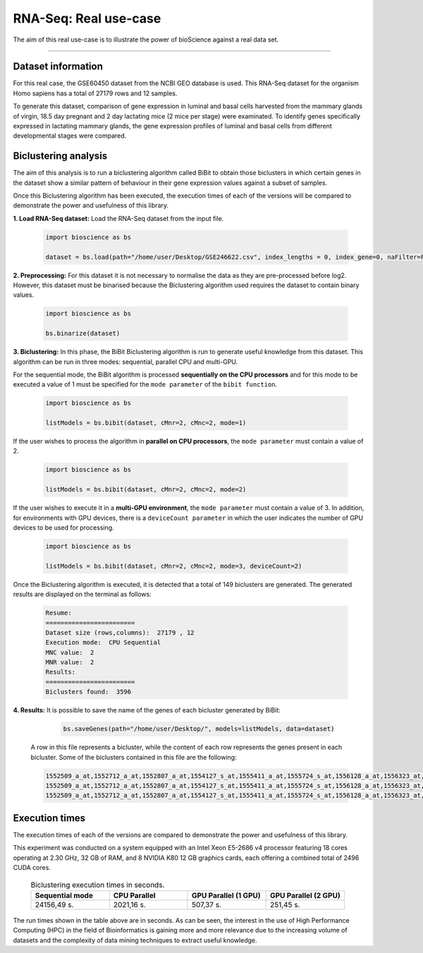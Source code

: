 RNA-Seq: Real use-case
==========================

The aim of this real use-case is to illustrate the power of bioScience against a real data set.

----

Dataset information
^^^^^^^^^^^^^^^^^^^
For this real case, the GSE60450 dataset from the NCBI GEO database is used. This RNA-Seq dataset for the organism Homo sapiens has a total of 27179 rows and 12 samples.

To generate this dataset, comparison of gene expression in luminal and basal cells harvested from the mammary glands of virgin, 18.5 day pregnant and 2 day lactating mice (2 mice per stage) were examinated. To identify genes specifically expressed in lactating mammary glands, the gene expression profiles of luminal and basal cells from different developmental stages were compared.

Biclustering analysis
^^^^^^^^^^^^^^^^^^^^^
The aim of this analysis is to run a biclustering algorithm called BiBit to obtain those biclusters in which certain genes in the dataset show a similar pattern of behaviour in their gene expression values against a subset of samples.

Once this Biclustering algorithm has been executed, the execution times of each of the versions will be compared to demonstrate the power and usefulness of this library.

**1. Load RNA-Seq dataset:** Load the RNA-Seq dataset from the input file.

    .. code-block:: python

      import bioscience as bs

      dataset = bs.load(path="/home/user/Desktop/GSE246622.csv", index_lengths = 0, index_gene=0, naFilter=False, head = 0, separator=";")

**2. Preprocessing:** For this dataset it is not necessary to normalise the data as they are pre-processed before log2. However, this dataset must be binarised because the Biclustering algorithm used requires the dataset to contain binary values.

    .. code-block:: python

      import bioscience as bs

      bs.binarize(dataset)

**3. Biclustering:** In this phase, the BiBit Biclustering algorithm is run to generate useful knowledge from this dataset. This algorithm can be run in three modes: sequential, parallel CPU and multi-GPU.

For the sequential mode, the BiBit algorithm is processed **sequentially on the CPU processors** and for this mode to be executed a value of 1 must be specified for the ``mode parameter`` of the ``bibit function``. 

    .. code-block:: python

      import bioscience as bs

      listModels = bs.bibit(dataset, cMnr=2, cMnc=2, mode=1)

If the user wishes to process the algorithm in **parallel on CPU processors**, the ``mode parameter`` must contain a value of 2.

    .. code-block:: python

      import bioscience as bs

      listModels = bs.bibit(dataset, cMnr=2, cMnc=2, mode=2)

If the user wishes to execute it in a **multi-GPU environment**, the ``mode parameter`` must contain a value of 3. In addition, for environments with GPU devices, there is a ``deviceCount parameter`` in which the user indicates the number of GPU devices to be used for processing.

    .. code-block:: python

      import bioscience as bs

      listModels = bs.bibit(dataset, cMnr=2, cMnc=2, mode=3, deviceCount=2)

Once the Biclustering algorithm is executed, it is detected that a total of 149 biclusters are generated. The generated results are displayed on the terminal as follows:

    .. code-block:: console

      Resume:
      ========================
      Dataset size (rows,columns):  27179 , 12
      Execution mode:  CPU Sequential
      MNC value:  2
      MNR value:  2
      Results:
      ========================
      Biclusters found:  3596

**4. Results:** It is possible to save the name of the genes of each bicluster generated by BiBit:

   .. code-block:: python
      
      bs.saveGenes(path="/home/user/Desktop/", models=listModels, data=dataset)

  A row in this file represents a bicluster, while the content of each row represents the genes present in each bicluster. Some of the biclusters contained in this file are the following:

  .. code-block:: console
      
      1552509_a_at,1552712_a_at,1552807_a_at,1554127_s_at,1555411_a_at,1555724_s_at,1556128_a_at,1556323_at,1556432_at,1556761_at,1557527_at,1557813_at,1557814_a_at,1558444_at,1558459_s_at,1558695_at,1558820_a_at,1559360_at,1559716_at,1559910_at,1560049_at,1560296_at,1562529_s_at,1568377_x_at,1569477_at,1569607_s_at,1569608_x_at,200078_s_at,200622_x_at,200643_at,200672_x_at,200678_x_at,200696_s_at,200838_at,200839_s_at,200878_at,200887_s_at,200897_s_at,200965_s_at,200968_s_at,200974_at,201058_s_at,201095_at,201105_at,201125_s_at,201147_s_at,201160_s_at,201251_at,201286_at,201287_s_at,201311_s_at,201328_at,201329_s_at,201341_at,201422_at,201427_s_at,201432_at,201441_at,201464_x_at,201466_s_at,201489_at,201531_at,201540_at,201605_x_at,201650_at,201656_at,201693_s_at,201722_s_at,201724_s_at,201752_s_at,201792_at,201826_s_at,201850_at,201911_s_at,201923_at,201928_at,201950_x_at,201968_s_at,201969_at,201983_s_at,201984_s_at,202023_at,202041_s_at,202090_s_at,202112_at,202120_x_at,202175_at,202242_at,202289_s_at,202311_s_at,202347_s_at,202379_s_at,202431_s_at,202620_s_at,202671_s_at,202690_s_at,202693_s_at,202697_at,202746_at,202747_s_at,202756_s_at,202794_at,202800_at,202920_at,202934_at,202943_s_at,202969_at,202973_x_at,203002_at,203041_s_at,203043_at,203065_s_at,203114_at,203167_at,203240_at,203243_s_at,203373_at,203407_at,203416_at,203417_at,203439_s_at,203454_s_at,203510_at,203542_s_at,203548_s_at,203570_at,203571_s_at,203661_s_at,203662_s_at,203752_s_at,203812_at,203878_s_at,203887_s_at,203888_at,203896_s_at,203910_at,203936_s_at,203940_s_at,203971_at,203981_s_at,204007_at,204011_at,204015_s_at,204017_at,204115_at,204151_x_at,204174_at,204204_at,204254_s_at,204255_s_at,204271_s_at,204319_s_at,204396_s_at,204438_at,204451_at,204482_at,204484_at,204527_at,204537_s_at,204606_at,204623_at,204677_at,204731_at,204766_s_at,204894_s_at,204923_at,204955_at,205020_s_at,205068_s_at,205070_at,205083_at,205200_at,205251_at,205290_s_at,205382_s_at,205392_s_at,205399_at,205483_s_at,205507_at,205522_at,205528_s_at,205529_s_at,205547_s_at,205593_s_at,205603_s_at,205604_at,205685_at,205686_s_at,205695_at,205794_s_at,205859_at,205882_x_at,205923_at,205941_s_at,206030_at,206049_at,206093_x_at,206109_at,206167_s_at,206171_at,206283_s_at,206284_x_at,206453_s_at,206481_s_at,206487_at,206637_at,206702_at,206737_at,206991_s_at,207002_s_at,207157_s_at,207173_x_at,207277_at,207283_at,207541_s_at,207542_s_at,207547_s_at,207761_s_at,207808_s_at,207857_at,207943_x_at,208002_s_at,208015_at,208070_s_at,208074_s_at,208091_s_at,208178_x_at,208498_s_at,208609_s_at,208636_at,208707_at,208760_at,208835_s_at,208837_at,208891_at,208892_s_at,208893_s_at,208981_at,208982_at,209011_at,209013_x_at,209030_s_at,209047_at,209074_s_at,209094_at,209121_x_at,209160_at,209189_at,209220_at,209288_s_at,209289_at,209290_s_at,209318_x_at,209359_x_at,209360_s_at,209377_s_at,209386_at,209387_s_at,209392_at,209393_s_at,209432_s_at,209481_at,209496_at,209543_s_at,209555_s_at,209568_s_at,209684_at,209687_at,209699_x_at,209763_at,209825_s_at,209836_x_at,209859_at,209883_at,209897_s_at,210026_s_at,210046_s_at,210051_at,210220_at,210461_s_at,210495_x_at,210511_s_at,210762_s_at,210790_s_at,210845_s_at,210886_x_at,210986_s_at,210999_s_at,211047_x_at,211139_s_at,211180_x_at,211719_x_at,211726_s_at,211924_s_at,211926_s_at,211998_at,212013_at,212071_s_at,212074_at,212097_at,212177_at,212240_s_at,212254_s_at,212256_at,212266_s_at,212353_at,212354_at,212412_at,212463_at,212464_s_at,212488_at,212489_at,212538_at,212558_at,212703_at,212730_at,212747_at,212810_s_at,212838_at,212866_at,212935_at,212942_s_at,212950_at,212951_at,213100_at,213102_at,213131_at,213236_at,213247_at,213258_at,213415_at,213451_x_at,213547_at,213645_at,213661_at,213725_x_at,213797_at,213894_at,213909_at,214264_s_at,214295_at,214315_x_at,214492_at,214505_s_at,214511_x_at,214721_x_at,214844_s_at,214850_at,214866_at,215012_at,215034_s_at,215206_at,215321_at,215322_at,215513_at,216331_at,216333_x_at,216442_x_at,216483_s_at,216594_x_at,216903_s_at,216950_s_at,217028_at,217047_s_at,217317_s_at,217617_at,217755_at,217762_s_at,217763_s_at,217764_s_at,217771_at,217871_s_at,217926_at,218062_x_at,218168_s_at,218190_s_at,218205_s_at,218254_s_at,218259_at,218486_at,218515_at,218546_at,218644_at,218656_s_at,218665_at,218668_s_at,218718_at,218736_s_at,218788_s_at,218876_at,218950_at,218966_at,218995_s_at,219064_at,219179_at,219213_at,219219_at,219247_s_at,219257_s_at,219288_at,219371_s_at,219402_s_at,219432_at,219455_at,219477_s_at,219557_s_at,219561_at,219569_s_at,219594_at,219655_at,219665_at,219694_at,219722_s_at,219725_at,219761_at,219806_s_at,219815_at,219821_s_at,219866_at,219874_at,219884_at,219911_s_at,219953_s_at,219957_at,220046_s_at,220150_s_at,220287_at,220698_at,220751_s_at,220864_s_at,220918_at,220945_x_at,220988_s_at,221009_s_at,221530_s_at,221569_at,221581_s_at,221698_s_at,221768_at,221833_at,221834_at,221841_s_at,221900_at,221928_at,222072_at,222162_s_at,222231_s_at,222303_at,222310_at,222311_s_at,222368_at,222386_s_at,222411_s_at,222449_at,222628_s_at,222747_s_at,222899_at,222911_s_at,222912_at,222983_s_at,223008_s_at,223037_at,223075_s_at,223095_at,223121_s_at,223168_at,223194_s_at,223207_x_at,223349_s_at,223378_at,223396_at,223449_at,223468_s_at,223492_s_at,223571_at,223604_at,224162_s_at,224184_s_at,224377_s_at,224435_at,224448_s_at,224566_at,224574_at,224587_at,224596_at,224608_s_at,224625_x_at,224637_at,224724_at,224794_s_at,224917_at,224970_at,224975_at,224976_at,224999_at,225102_at,225188_at,225212_at,225275_at,225304_s_at,225355_at,225369_at,225465_at,225474_at,225480_at,225503_at,225507_at,225516_at,225546_at,225575_at,225593_at,225627_s_at,225649_s_at,225656_at,225671_at,225720_at,225723_at,225797_at,225870_s_at,225915_at,225987_at,225990_at,226022_at,226027_at,226028_at,226038_at,226101_at,226103_at,226115_at,226136_at,226164_x_at,226210_s_at,226237_at,226244_at,226259_at,226303_at,226322_at,226372_at,226414_s_at,226451_at,226571_s_at,226625_at,226646_at,226673_at,226702_at,226806_s_at,226814_at,226822_at,226865_at,226872_at,226873_at,226899_at,226901_at,226902_at,226985_at,227058_at,227059_at,227093_at,227108_at,227140_at,227168_at,227297_at,227320_at,227410_at,227481_at,227520_at,227530_at,227609_at,227646_at,227654_at,227779_at,227780_s_at,227856_at,227874_at,227923_at,227948_at,228000_at,228063_s_at,228159_at,228173_at,228228_at,228234_at,228245_s_at,228264_at,228268_at,228287_at,228303_at,228339_at,228370_at,228372_at,228490_at,228618_at,228703_at,228754_at,228827_at,228890_at,228931_at,229055_at,229092_at,229296_at,229310_at,229344_x_at,229452_at,229487_at,229497_at,229661_at,229765_at,229796_at,229809_at,229860_x_at,229910_at,230132_at,230142_s_at,230158_at,230167_at,230212_at,230252_at,230275_at,230392_at,230440_at,230670_at,230707_at,230710_at,230711_at,230800_at,230959_at,231202_at,231371_at,231379_at,231382_at,231403_at,231807_at,231947_at,231991_at,232098_at,232120_at,232138_at,232154_at,232174_at,232204_at,232284_at,232304_at,232312_at,232436_at,232449_at,232469_x_at,232500_at,232510_s_at,232555_at,232570_s_at,232582_at,232628_at,232716_at,232874_at,232878_at,233044_at,233057_at,233130_at,233674_at,233868_x_at,234049_at,234103_at,234118_at,234609_at,234973_at,235306_at,235371_at,235458_at,235575_at,235629_at,235733_at,235751_s_at,235849_at,235956_at,236270_at,236297_at,236307_at,236545_at,236610_at,236699_at,236703_at,236752_at,236923_x_at,236949_at,237157_at,237249_at,237252_at,237849_at,238062_at,238066_at,238172_at,238736_at,238883_at,238905_at,238909_at,239297_at,239313_at,239331_at,239476_at,239519_at,239544_at,239725_at,239771_at,239901_at,239907_at,239923_at,240105_at,240156_at,240165_at,240173_at,240568_at,240758_at,240890_at,240991_at,241233_x_at,241457_at,241722_x_at,241864_x_at,241905_at,242040_at,242074_at,242133_s_at,242290_at,242320_at,242362_at,242452_at,242494_at,242671_at,242849_at,242904_x_at,242931_at,243006_at,243206_at,243276_at,243768_at,243933_at,244310_at,244347_at,244674_at,244677_at,244699_at,244876_at,266_s_at,32625_at,35147_at,35820_at,40687_at,41644_at,41856_at,43427_at,49452_at,52651_at,53991_at,AFFX-HUMISGF3A/M97935_3_at
      1552509_a_at,1552712_a_at,1552807_a_at,1554127_s_at,1555411_a_at,1555724_s_at,1556128_a_at,1556323_at,1556432_at,1556761_at,1557527_at,1557813_at,1557814_a_at,1558444_at,1558459_s_at,1558695_at,1558820_a_at,1559360_at,1559716_at,1559910_at,1560049_at,1560296_at,1562529_s_at,1568377_x_at,1569477_at,1569607_s_at,1569608_x_at,200078_s_at,200622_x_at,200643_at,200672_x_at,200678_x_at,200696_s_at,200838_at,200839_s_at,200878_at,200887_s_at,200897_s_at,200965_s_at,200968_s_at,200974_at,201058_s_at,201095_at,201105_at,201125_s_at,201147_s_at,201160_s_at,201251_at,201286_at,201287_s_at,201311_s_at,201328_at,201329_s_at,201341_at,201422_at,201427_s_at,201432_at,201441_at,201464_x_at,201466_s_at,201489_at,201531_at,201540_at,201605_x_at,201650_at,201656_at,201693_s_at,201722_s_at,201724_s_at,201752_s_at,201792_at,201826_s_at,201850_at,201911_s_at,201923_at,201928_at,201950_x_at,201968_s_at,201969_at,201983_s_at,201984_s_at,202023_at,202041_s_at,202090_s_at,202112_at,202120_x_at,202175_at,202242_at,202289_s_at,202311_s_at,202347_s_at,202379_s_at,202431_s_at,202620_s_at,202671_s_at,202690_s_at,202693_s_at,202697_at,202746_at,202747_s_at,202756_s_at,202794_at,202800_at,202920_at,202934_at,202943_s_at,202969_at,202973_x_at,203002_at,203041_s_at,203043_at,203065_s_at,203114_at,203167_at,203240_at,203243_s_at,203373_at,203407_at,203416_at,203417_at,203439_s_at,203454_s_at,203510_at,203542_s_at,203548_s_at,203570_at,203571_s_at,203661_s_at,203662_s_at,203752_s_at,203812_at,203878_s_at,203887_s_at,203888_at,203896_s_at,203910_at,203936_s_at,203940_s_at,203971_at,203981_s_at,204007_at,204011_at,204015_s_at,204017_at,204115_at,204151_x_at,204174_at,204204_at,204254_s_at,204255_s_at,204271_s_at,204319_s_at,204396_s_at,204438_at,204451_at,204482_at,204484_at,204527_at,204537_s_at,204606_at,204623_at,204677_at,204731_at,204766_s_at,204894_s_at,204923_at,204955_at,205020_s_at,205068_s_at,205070_at,205083_at,205200_at,205251_at,205290_s_at,205382_s_at,205392_s_at,205399_at,205483_s_at,205507_at,205522_at,205528_s_at,205529_s_at,205547_s_at,205593_s_at,205603_s_at,205604_at,205685_at,205686_s_at,205695_at,205794_s_at,205859_at,205882_x_at,205923_at,205941_s_at,206049_at,206093_x_at,206109_at,206167_s_at,206171_at,206283_s_at,206284_x_at,206348_s_at,206453_s_at,206481_s_at,206487_at,206637_at,206702_at,206737_at,206991_s_at,207002_s_at,207157_s_at,207173_x_at,207277_at,207283_at,207357_s_at,207541_s_at,207547_s_at,207761_s_at,207808_s_at,207857_at,207943_x_at,208002_s_at,208015_at,208070_s_at,208074_s_at,208091_s_at,208498_s_at,208609_s_at,208636_at,208707_at,208760_at,208835_s_at,208837_at,208891_at,208892_s_at,208893_s_at,208982_at,209011_at,209013_x_at,209030_s_at,209047_at,209074_s_at,209094_at,209121_x_at,209160_at,209189_at,209220_at,209288_s_at,209289_at,209290_s_at,209318_x_at,209359_x_at,209360_s_at,209377_s_at,209386_at,209392_at,209393_s_at,209432_s_at,209481_at,209496_at,209543_s_at,209555_s_at,209568_s_at,209684_at,209687_at,209699_x_at,209763_at,209825_s_at,209836_x_at,209859_at,209897_s_at,209917_s_at,210026_s_at,210046_s_at,210051_at,210220_at,210461_s_at,210495_x_at,210511_s_at,210762_s_at,210790_s_at,210845_s_at,210886_x_at,210986_s_at,210999_s_at,211047_x_at,211180_x_at,211719_x_at,211726_s_at,211924_s_at,211926_s_at,211998_at,212013_at,212071_s_at,212074_at,212097_at,212177_at,212240_s_at,212254_s_at,212256_at,212266_s_at,212353_at,212354_at,212412_at,212463_at,212464_s_at,212488_at,212489_at,212538_at,212558_at,212703_at,212730_at,212747_at,212810_s_at,212838_at,212866_at,212935_at,212942_s_at,212950_at,212951_at,213100_at,213102_at,213131_at,213236_at,213247_at,213258_at,213415_at,213451_x_at,213547_at,213645_at,213661_at,213725_x_at,213797_at,213909_at,214264_s_at,214295_at,214315_x_at,214492_at,214505_s_at,214511_x_at,214844_s_at,214850_at,214866_at,215012_at,215034_s_at,215206_at,215321_at,215322_at,215513_at,216331_at,216333_x_at,216442_x_at,216483_s_at,216594_x_at,216903_s_at,216950_s_at,217028_at,217047_s_at,217317_s_at,217617_at,217755_at,217762_s_at,217763_s_at,217764_s_at,217771_at,217871_s_at,217926_at,218062_x_at,218168_s_at,218190_s_at,218205_s_at,218254_s_at,218259_at,218486_at,218515_at,218546_at,218644_at,218656_s_at,218665_at,218668_s_at,218718_at,218736_s_at,218788_s_at,218876_at,218950_at,218966_at,218995_s_at,219064_at,219179_at,219213_at,219219_at,219247_s_at,219257_s_at,219288_at,219371_s_at,219402_s_at,219432_at,219455_at,219477_s_at,219557_s_at,219561_at,219569_s_at,219594_at,219655_at,219665_at,219694_at,219722_s_at,219725_at,219806_s_at,219815_at,219821_s_at,219866_at,219874_at,219884_at,219911_s_at,219953_s_at,219957_at,220046_s_at,220150_s_at,220287_at,220698_at,220751_s_at,220864_s_at,220918_at,220945_x_at,220988_s_at,221009_s_at,221530_s_at,221569_at,221581_s_at,221698_s_at,221768_at,221833_at,221834_at,221841_s_at,221900_at,221928_at,222072_at,222162_s_at,222218_s_at,222231_s_at,222303_at,222311_s_at,222368_at,222386_s_at,222411_s_at,222449_at,222628_s_at,222747_s_at,222899_at,222911_s_at,222912_at,222983_s_at,223008_s_at,223037_at,223075_s_at,223095_at,223121_s_at,223168_at,223194_s_at,223207_x_at,223328_at,223349_s_at,223378_at,223396_at,223449_at,223468_s_at,223492_s_at,223571_at,223604_at,224162_s_at,224184_s_at,224377_s_at,224435_at,224448_s_at,224566_at,224574_at,224587_at,224596_at,224608_s_at,224625_x_at,224637_at,224724_at,224794_s_at,224917_at,224970_at,224975_at,224976_at,224999_at,225102_at,225188_at,225212_at,225275_at,225301_s_at,225304_s_at,225355_at,225369_at,225465_at,225474_at,225480_at,225503_at,225507_at,225516_at,225546_at,225575_at,225593_at,225627_s_at,225649_s_at,225656_at,225671_at,225720_at,225723_at,225797_at,225870_s_at,225915_at,225987_at,225990_at,226022_at,226027_at,226028_at,226038_at,226101_at,226103_at,226115_at,226136_at,226164_x_at,226210_s_at,226237_at,226244_at,226259_at,226303_at,226322_at,226372_at,226414_s_at,226451_at,226571_s_at,226625_at,226646_at,226673_at,226702_at,226806_s_at,226814_at,226822_at,226865_at,226873_at,226899_at,226901_at,226902_at,226985_at,227058_at,227059_at,227093_at,227108_at,227140_at,227168_at,227297_at,227320_at,227410_at,227481_at,227520_at,227530_at,227609_at,227646_at,227654_at,227779_at,227856_at,227874_at,227923_at,227948_at,228000_at,228063_s_at,228159_at,228173_at,228228_at,228234_at,228245_s_at,228264_at,228268_at,228287_at,228303_at,228339_at,228370_at,228372_at,228490_at,228618_at,228703_at,228754_at,228827_at,228890_at,228931_at,229055_at,229092_at,229296_at,229310_at,229344_x_at,229452_at,229487_at,229497_at,229661_at,229795_at,229796_at,229809_at,229860_x_at,229910_at,230132_at,230142_s_at,230158_at,230167_at,230212_at,230252_at,230275_at,230392_at,230440_at,230670_at,230707_at,230710_at,230711_at,230800_at,230959_at,231202_at,231371_at,231379_at,231382_at,231403_at,231807_at,231947_at,231991_at,232098_at,232120_at,232138_at,232154_at,232174_at,232204_at,232284_at,232304_at,232312_at,232436_at,232449_at,232469_x_at,232500_at,232510_s_at,232555_at,232570_s_at,232582_at,232628_at,232716_at,232878_at,233044_at,233057_at,233130_at,233674_at,233868_x_at,234103_at,234118_at,234609_at,234973_at,235306_at,235371_at,235458_at,235575_at,235629_at,235733_at,235751_s_at,235849_at,235956_at,236044_at,236270_at,236297_at,236307_at,236545_at,236610_at,236699_at,236703_at,236752_at,236923_x_at,236949_at,237157_at,237249_at,237252_at,237849_at,238062_at,238066_at,238172_at,238736_at,238883_at,238905_at,238909_at,239286_at,239297_at,239313_at,239331_at,239476_at,239519_at,239544_at,239725_at,239771_at,239901_at,239907_at,239923_at,240105_at,240156_at,240165_at,240173_at,240568_at,240890_at,240991_at,241233_x_at,241457_at,241722_x_at,241864_x_at,242040_at,242074_at,242133_s_at,242290_at,242320_at,242362_at,242452_at,242494_at,242671_at,242849_at,242904_x_at,243006_at,243206_at,243276_at,243768_at,243933_at,244310_at,244347_at,244674_at,244677_at,244699_at,244876_at,266_s_at,32625_at,35147_at,35820_at,40687_at,41644_at,41856_at,43427_at,49452_at,52651_at,53991_at,AFFX-HUMISGF3A/M97935_3_at
      1552509_a_at,1552712_a_at,1552807_a_at,1554127_s_at,1555411_a_at,1555724_s_at,1556128_a_at,1556323_at,1556432_at,1556761_at,1557813_at,1557814_a_at,1558444_at,1558459_s_at,1558695_at,1558820_a_at,1559360_at,1559696_at,1559716_at,1559910_at,1560049_at,1560296_at,1562529_s_at,1568377_x_at,1569477_at,1569607_s_at,1569608_x_at,200078_s_at,200622_x_at,200643_at,200672_x_at,200678_x_at,200696_s_at,200838_at,200839_s_at,200878_at,200887_s_at,200897_s_at,200965_s_at,200968_s_at,200974_at,201058_s_at,201095_at,201105_at,201125_s_at,201147_s_at,201160_s_at,201251_at,201286_at,201287_s_at,201311_s_at,201328_at,201329_s_at,201341_at,201422_at,201427_s_at,201432_at,201441_at,201464_x_at,201466_s_at,201489_at,201531_at,201540_at,201605_x_at,201650_at,201656_at,201693_s_at,201722_s_at,201724_s_at,201752_s_at,201792_at,201826_s_at,201850_at,201911_s_at,201923_at,201928_at,201950_x_at,201968_s_at,201969_at,201983_s_at,201984_s_at,202023_at,202041_s_at,202090_s_at,202112_at,202120_x_at,202175_at,202242_at,202289_s_at,202311_s_at,202347_s_at,202379_s_at,202431_s_at,202620_s_at,202671_s_at,202690_s_at,202693_s_at,202697_at,202746_at,202747_s_at,202756_s_at,202794_at,202800_at,202920_at,202934_at,202943_s_at,202969_at,202973_x_at,203002_at,203041_s_at,203043_at,203065_s_at,203072_at,203114_at,203167_at,203240_at,203243_s_at,203373_at,203407_at,203416_at,203417_at,203439_s_at,203454_s_at,203510_at,203542_s_at,203548_s_at,203570_at,203571_s_at,203661_s_at,203662_s_at,203752_s_at,203812_at,203878_s_at,203887_s_at,203888_at,203896_s_at,203910_at,203936_s_at,203940_s_at,203971_at,203981_s_at,204007_at,204011_at,204015_s_at,204017_at,204115_at,204151_x_at,204174_at,204204_at,204254_s_at,204255_s_at,204271_s_at,204305_at,204319_s_at,204396_s_at,204438_at,204451_at,204482_at,204484_at,204527_at,204537_s_at,204606_at,204623_at,204677_at,204731_at,204766_s_at,204894_s_at,204923_at,204955_at,205020_s_at,205068_s_at,205070_at,205083_at,205200_at,205251_at,205290_s_at,205382_s_at,205392_s_at,205399_at,205483_s_at,205507_at,205522_at,205528_s_at,205529_s_at,205547_s_at,205593_s_at,205603_s_at,205604_at,205685_at,205686_s_at,205687_at,205695_at,205794_s_at,205859_at,205882_x_at,205923_at,205941_s_at,206049_at,206093_x_at,206109_at,206167_s_at,206171_at,206283_s_at,206284_x_at,206453_s_at,206481_s_at,206487_at,206637_at,206702_at,206737_at,206991_s_at,207002_s_at,207157_s_at,207173_x_at,207277_at,207283_at,207541_s_at,207547_s_at,207761_s_at,207808_s_at,207857_at,207943_x_at,208002_s_at,208015_at,208070_s_at,208074_s_at,208091_s_at,208498_s_at,208609_s_at,208636_at,208707_at,208760_at,208835_s_at,208837_at,208891_at,208892_s_at,208893_s_at,208982_at,209011_at,209013_x_at,209030_s_at,209047_at,209074_s_at,209094_at,209121_x_at,209160_at,209189_at,209220_at,209288_s_at,209289_at,209290_s_at,209318_x_at,209359_x_at,209360_s_at,209377_s_at,209386_at,209392_at,209393_s_at,209432_s_at,209481_at,209496_at,209543_s_at,209555_s_at,209568_s_at,209684_at,209687_at,209699_x_at,209763_at,209825_s_at,209836_x_at,209859_at,209897_s_at,210026_s_at,210046_s_at,210051_at,210220_at,210461_s_at,210495_x_at,210511_s_at,210762_s_at,210790_s_at,210845_s_at,210886_x_at,210986_s_at,210999_s_at,211047_x_at,211180_x_at,211719_x_at,211726_s_at,211924_s_at,211926_s_at,211998_at,212013_at,212071_s_at,212074_at,212097_at,212177_at,212240_s_at,212254_s_at,212256_at,212266_s_at,212344_at,212353_at,212354_at,212412_at,212463_at,212464_s_at,212488_at,212489_at,212538_at,212558_at,212703_at,212730_at,212747_at,212810_s_at,212838_at,212866_at,212935_at,212942_s_at,212950_at,212951_at,213100_at,213102_at,213131_at,213236_at,213247_at,213258_at,213415_at,213451_x_at,213547_at,213645_at,213661_at,213725_x_at,213797_at,213900_at,213909_at,214073_at,214295_at,214315_x_at,214492_at,214505_s_at,214511_x_at,214765_s_at,214844_s_at,214850_at,214866_at,215012_at,215034_s_at,215206_at,215321_at,215322_at,215513_at,216331_at,216333_x_at,216442_x_at,216483_s_at,216594_x_at,216903_s_at,216950_s_at,217028_at,217047_s_at,217317_s_at,217617_at,217755_at,217762_s_at,217763_s_at,217764_s_at,217771_at,217871_s_at,217926_at,218062_x_at,218168_s_at,218190_s_at,218205_s_at,218254_s_at,218259_at,218486_at,218515_at,218546_at,218644_at,218656_s_at,218665_at,218668_s_at,218718_at,218736_s_at,218788_s_at,218876_at,218950_at,218966_at,218995_s_at,219064_at,219179_at,219213_at,219219_at,219247_s_at,219257_s_at,219288_at,219371_s_at,219402_s_at,219432_at,219455_at,219477_s_at,219557_s_at,219561_at,219569_s_at,219594_at,219655_at,219665_at,219694_at,219722_s_at,219725_at,219806_s_at,219815_at,219821_s_at,219866_at,219874_at,219884_at,219911_s_at,219953_s_at,219957_at,220046_s_at,220150_s_at,220287_at,220698_at,220751_s_at,220864_s_at,220918_at,220945_x_at,220988_s_at,221009_s_at,221530_s_at,221569_at,221581_s_at,221698_s_at,221768_at,221833_at,221834_at,221841_s_at,221900_at,221928_at,222072_at,222162_s_at,222231_s_at,222303_at,222311_s_at,222368_at,222378_at,222386_s_at,222411_s_at,222449_at,222628_s_at,222747_s_at,222899_at,222911_s_at,222912_at,222983_s_at,223008_s_at,223037_at,223075_s_at,223095_at,223121_s_at,223168_at,223194_s_at,223207_x_at,223349_s_at,223378_at,223396_at,223449_at,223468_s_at,223492_s_at,223571_at,223604_at,224162_s_at,224184_s_at,224377_s_at,224435_at,224448_s_at,224566_at,224574_at,224587_at,224596_at,224608_s_at,224625_x_at,224637_at,224724_at,224794_s_at,224917_at,224970_at,224975_at,224976_at,224999_at,225102_at,225188_at,225212_at,225275_at,225304_s_at,225355_at,225369_at,225465_at,225474_at,225480_at,225503_at,225507_at,225516_at,225546_at,225575_at,225593_at,225627_s_at,225649_s_at,225656_at,225671_at,225720_at,225723_at,225797_at,225870_s_at,225915_at,225987_at,225990_at,226022_at,226027_at,226028_at,226038_at,226101_at,226103_at,226115_at,226136_at,226164_x_at,226210_s_at,226237_at,226244_at,226259_at,226303_at,226322_at,226372_at,226414_s_at,226451_at,226459_at,226571_s_at,226625_at,226646_at,226673_at,226702_at,226806_s_at,226814_at,226822_at,226865_at,226873_at,226899_at,226901_at,226902_at,226985_at,227058_at,227059_at,227093_at,227108_at,227140_at,227168_at,227297_at,227320_at,227410_at,227481_at,227520_at,227530_at,227609_at,227646_at,227654_at,227762_at,227779_at,227856_at,227874_at,227923_at,227948_at,228000_at,228063_s_at,228159_at,228173_at,228228_at,228234_at,228245_s_at,228264_at,228268_at,228287_at,228303_at,228339_at,228370_at,228372_at,228490_at,228618_at,228703_at,228754_at,228827_at,228854_at,228890_at,229055_at,229092_at,229296_at,229310_at,229344_x_at,229452_at,229487_at,229497_at,229661_at,229796_at,229809_at,229860_x_at,229910_at,229968_at,230132_at,230142_s_at,230158_at,230167_at,230212_at,230252_at,230275_at,230392_at,230440_at,230660_at,230670_at,230707_at,230710_at,230711_at,230800_at,230959_at,231202_at,231371_at,231379_at,231382_at,231403_at,231807_at,231947_at,231991_at,232098_at,232120_at,232138_at,232154_at,232166_at,232174_at,232204_at,232284_at,232304_at,232312_at,232436_at,232449_at,232469_x_at,232476_at,232500_at,232510_s_at,232541_at,232555_at,232570_s_at,232582_at,232584_at,232628_at,232716_at,232878_at,233004_x_at,233044_at,233057_at,233130_at,233214_at,233674_at,233868_x_at,234044_at,234086_at,234103_at,234118_at,234609_at,234973_at,235077_at,235122_at,235306_at,235371_at,235458_at,235575_at,235629_at,235733_at,235751_s_at,235849_at,235956_at,236270_at,236297_at,236307_at,236545_at,236610_at,236699_at,236703_at,236752_at,236923_x_at,236949_at,237157_at,237249_at,237252_at,237849_at,238062_at,238066_at,238172_at,238317_x_at,238736_at,238883_at,238905_at,238909_at,238964_at,239297_at,239313_at,239331_at,239476_at,239519_at,239544_at,239725_at,239771_at,239826_at,239901_at,239907_at,239923_at,240105_at,240156_at,240165_at,240173_at,240568_at,240890_at,240991_at,241233_x_at,241457_at,241722_x_at,241864_x_at,242040_at,242074_at,242133_s_at,242188_at,242290_at,242320_at,242362_at,242452_at,242494_at,242625_at,242671_at,242763_at,242849_at,242904_x_at,242957_at,243006_at,243206_at,243276_at,243416_at,243768_at,243933_at,244310_at,244347_at,244548_at,244674_at,244677_at,244699_at,244876_at,266_s_at,32625_at,35147_at,35820_at,40687_at,41644_at,41856_at,43427_at,49452_at,52651_at,53991_at,AFFX-HUMISGF3A/M97935_3_at

Execution times
^^^^^^^^^^^^^^^
The execution times of each of the versions are compared to demonstrate the power and usefulness of this library.

This experiment was conducted on a system equipped with an Intel Xeon E5-2686 v4 processor featuring 18 cores operating at 2.30 GHz, 32 GB of RAM, and 8 NVIDIA K80 12 GB graphics cards, each offering a combined total of 2496 CUDA cores.

  ..  csv-table:: Biclustering execution times in seconds.
    :header: "Sequential mode", "CPU Parallel", "GPU Parallel (1 GPU)", "GPU Parallel (2 GPU)"
    :widths: 25, 25, 25, 25

    "24156,49 s.","2021,16 s.","507,37 s.","251,45 s."

The run times shown in the table above are in seconds. As can be seen, the interest in the use of High Performance Computing (HPC) in the field of Bioinformatics is gaining more and more relevance due to the increasing volume of datasets and the complexity of data mining techniques to extract useful knowledge.
